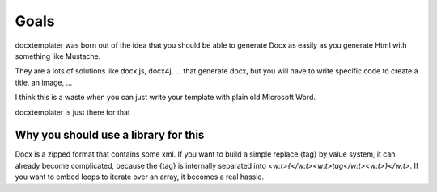 ..  _goals:

.. index::
   single: Goals

Goals
=====

docxtemplater was born out of the idea that you should be able to generate Docx
as easily as you generate Html with something like Mustache.

They are a lots of solutions like docx.js, docx4j, ...
that generate docx, but you will have to write specific code to create a title, an image, ...

I think this is a waste when you can just write your template with plain old Microsoft Word.

docxtemplater is just there for that

Why you should use a library for this
-------------------------------------

Docx is a zipped format that contains some xml.
If you want to build a simple replace {tag} by value system,
it can already become complicated, because the {tag} is internally separated into `<w:t>{</w:t><w:t>tag</w:t><w:t>}</w:t>`.
If you want to embed loops to iterate over an array, it becomes a real hassle.
